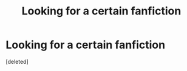 #+TITLE: Looking for a certain fanfiction

* Looking for a certain fanfiction
:PROPERTIES:
:Score: 1
:DateUnix: 1561180515.0
:DateShort: 2019-Jun-22
:FlairText: Request
:END:
[deleted]

